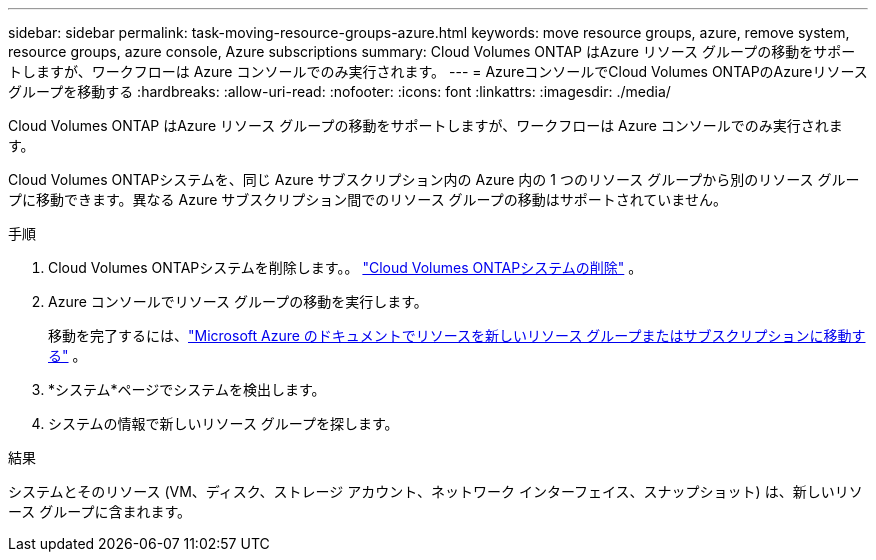 ---
sidebar: sidebar 
permalink: task-moving-resource-groups-azure.html 
keywords: move resource groups, azure, remove system, resource groups, azure console, Azure subscriptions 
summary: Cloud Volumes ONTAP はAzure リソース グループの移動をサポートしますが、ワークフローは Azure コンソールでのみ実行されます。 
---
= AzureコンソールでCloud Volumes ONTAPのAzureリソースグループを移動する
:hardbreaks:
:allow-uri-read: 
:nofooter: 
:icons: font
:linkattrs: 
:imagesdir: ./media/


[role="lead"]
Cloud Volumes ONTAP はAzure リソース グループの移動をサポートしますが、ワークフローは Azure コンソールでのみ実行されます。

Cloud Volumes ONTAPシステムを、同じ Azure サブスクリプション内の Azure 内の 1 つのリソース グループから別のリソース グループに移動できます。異なる Azure サブスクリプション間でのリソース グループの移動はサポートされていません。

.手順
. Cloud Volumes ONTAPシステムを削除します。。 link:https://docs.netapp.com/us-en/bluexp-cloud-volumes-ontap/task-removing.html["Cloud Volumes ONTAPシステムの削除"] 。
. Azure コンソールでリソース グループの移動を実行します。
+
移動を完了するには、link:https://learn.microsoft.com/en-us/azure/azure-resource-manager/management/move-resource-group-and-subscription["Microsoft Azure のドキュメントでリソースを新しいリソース グループまたはサブスクリプションに移動する"^] 。

. *システム*ページでシステムを検出します。
. システムの情報で新しいリソース グループを探します。


.結果
システムとそのリソース (VM、ディスク、ストレージ アカウント、ネットワーク インターフェイス、スナップショット) は、新しいリソース グループに含まれます。
